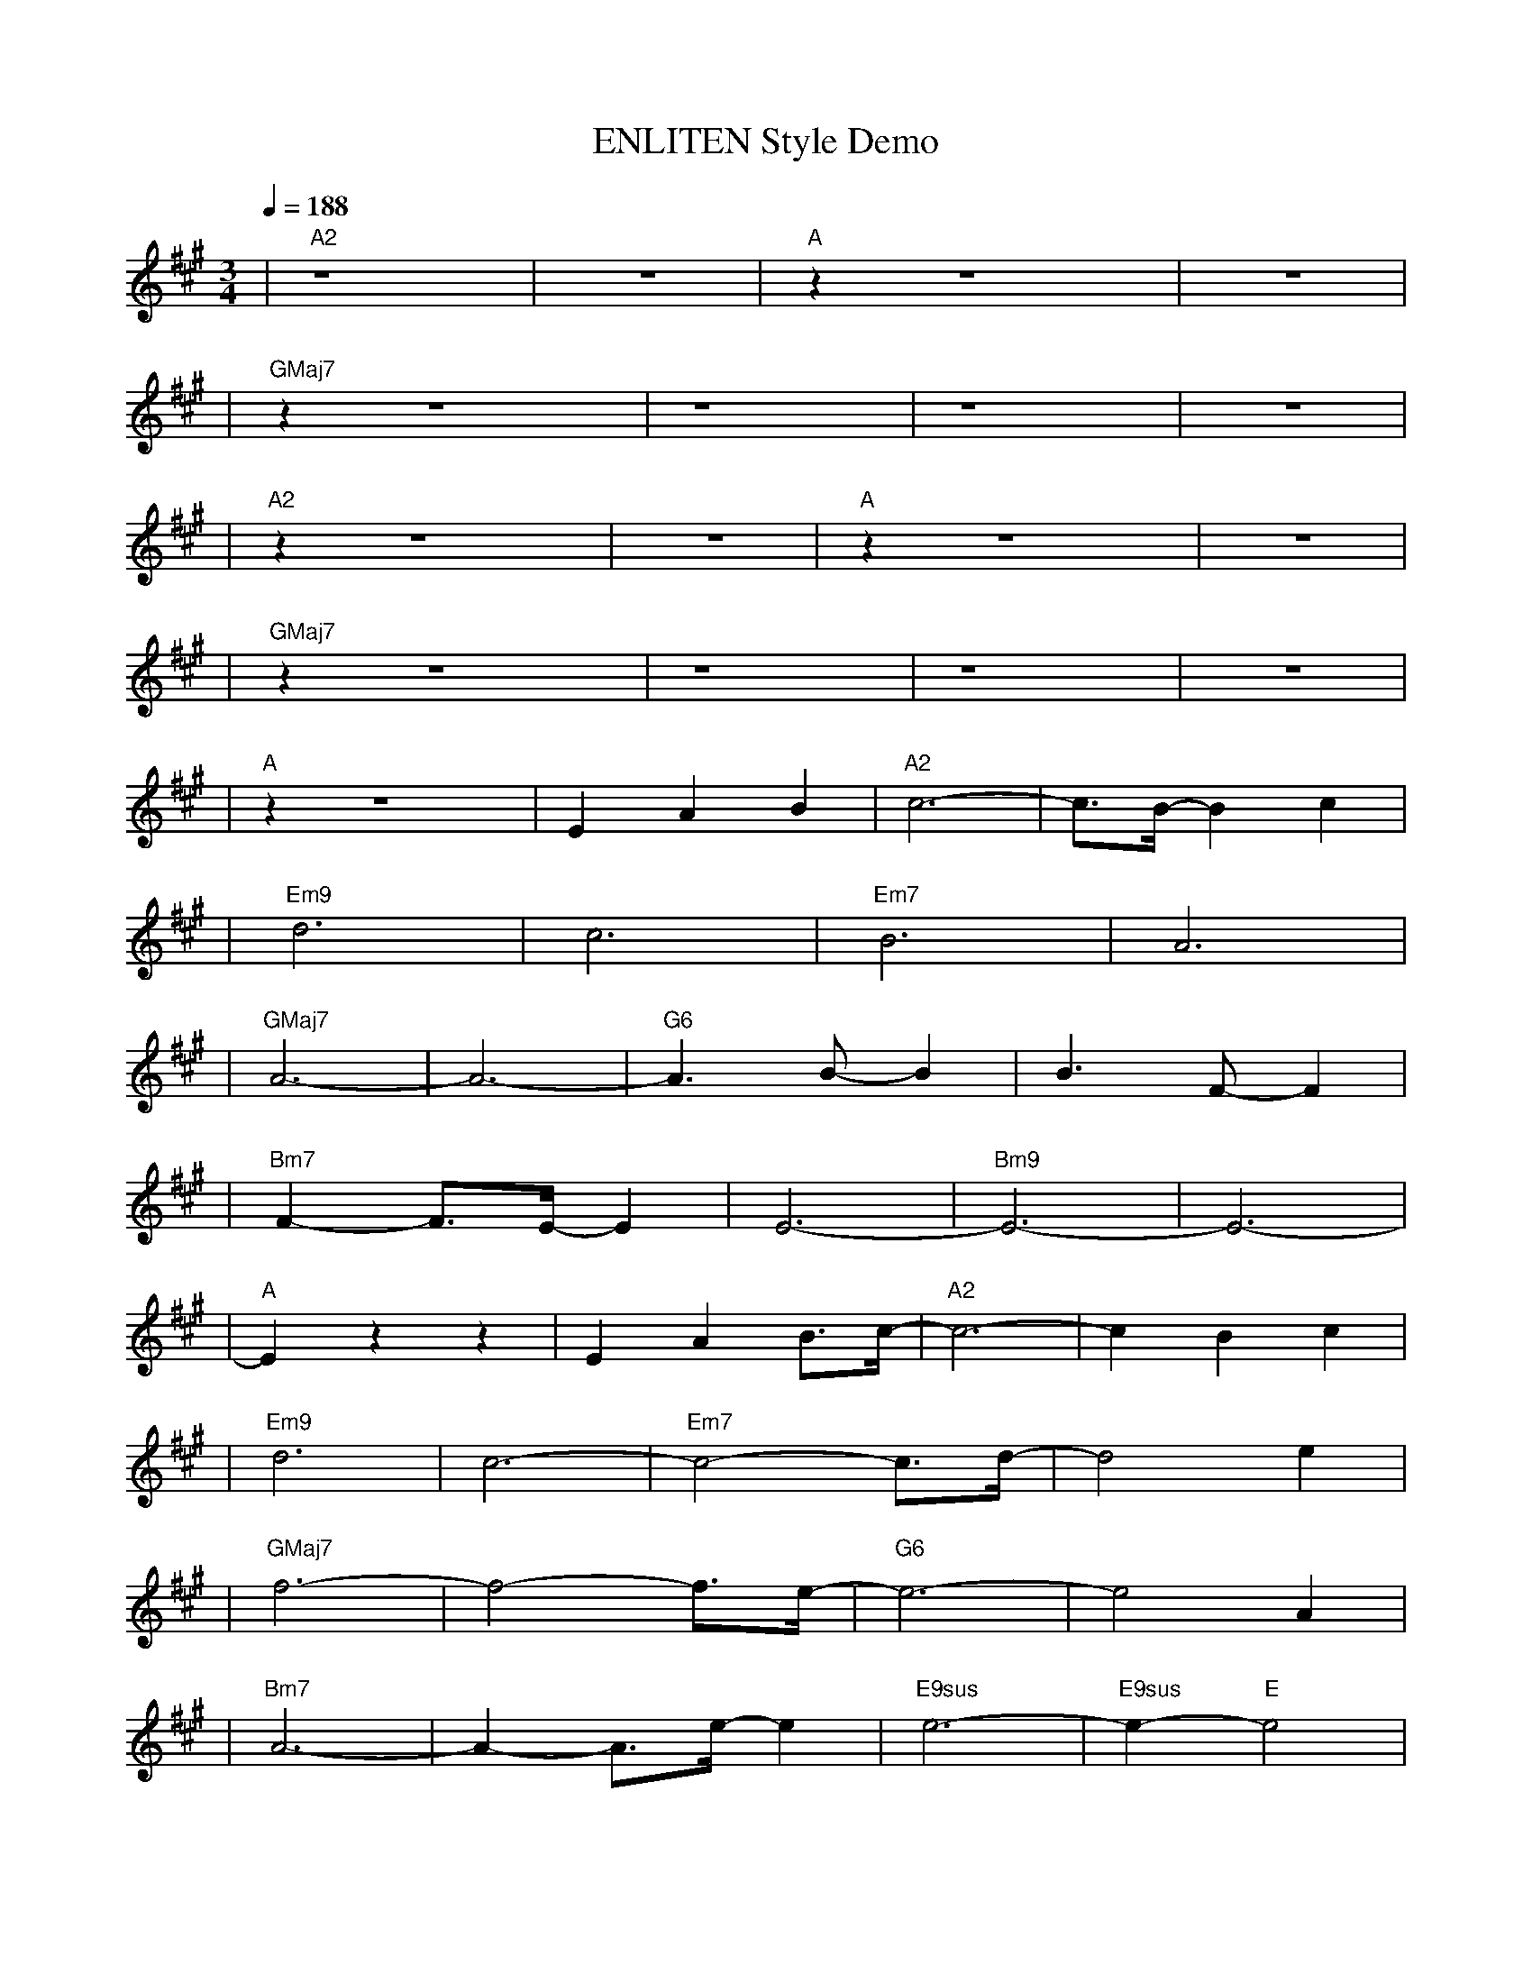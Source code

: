 X:1
T:ENLITEN Style Demo
L:1/8
K:A
Q:1/4=188
R:VALSA POP C/ PIANO E RABECA
M:3/4
| "A2" z8 | z6 | "A" z2  z8 | z6 |
| "GMaj7" z2  z8 | z8 | z8 | z6 |
| "A2" z2  z8 | z6 | "A" z2  z8 | z6 |
| "GMaj7" z2  z8 | z8 | z8 | z6 |
| "A" z2  z8 | E2 A2 B2 | "A2"c6- | c3/2B/2- B2 c2 |
| "Em9"d6 | c6 | "Em7"B6 | A6 |
| "GMaj7"A6- | A6- | "G6"A3 B- B2 | B3 F- F2 |
| "Bm7"F2- F3/2E/2- E2 | E6- | "Bm9"E6- | E6- |
| "A"E2  z2  z2 | E2 A2 B3/2c/2- | "A2"c6- | c2 B2 c2 |
| "Em9"d6 | c6- | "Em7"c4- c3/2d/2- | d4 e2 |
| "GMaj7"f6- | f4- f3/2e/2- | "G6"e6- | e4 A2 |
| "Bm7"A6- | A2- A3/2e/2- e2 | "E9sus"e6- | "E9sus"e2- "E"e4 |
| "A"e6 | a6- | a6- | a2 g2 a2 |
| "F#m7"b6 | a6- | "E"a6- | "F#m"a2 g2 a2 |
| "D2"b6 | a6 | "Dsus"e6 | "D"a6 |
| "E7sus"b6- | b6- | "E"b6- | b6 |
| "A"e6 | a6- | a6- | a2 g2 a2 |
| "F#m7"b6- | b2 c'2- c'3/2a/2- | "E"a6- | "F#m"a2 g2 a2 |
| "D2"b3 a- a2 | e6 | "Dsus"a6 | "D"e2- e3/2d/2- d2 |
| "E7sus"e6- | e6- | "E"e6- | "E"e2- "E9sus"e4 |
| "A2" z8 | z8 |

